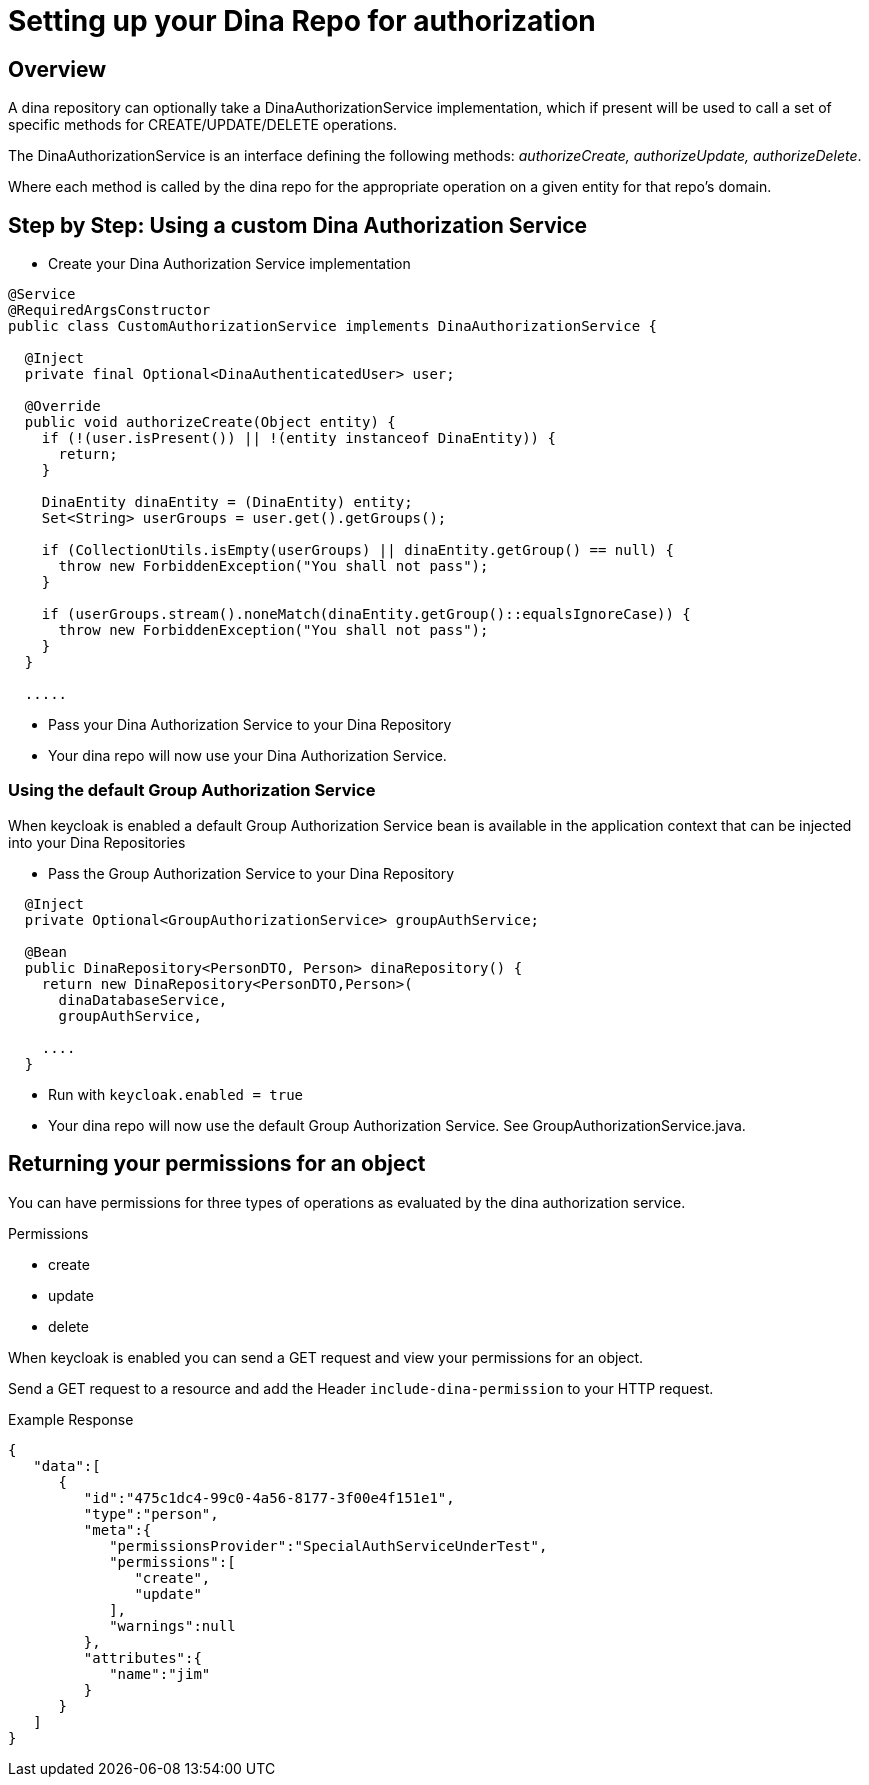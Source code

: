 = Setting up your Dina Repo for authorization

== Overview

A dina repository can optionally take a DinaAuthorizationService implementation, which if present will be used to call a set of specific methods for CREATE/UPDATE/DELETE operations.

The DinaAuthorizationService is an interface defining the following methods: _authorizeCreate, authorizeUpdate, authorizeDelete_.

Where each method is called by the dina repo for the appropriate operation on a given entity for that repo's domain.

== Step by Step: Using a custom Dina Authorization Service

* Create your Dina Authorization Service implementation

[source,java]
----
@Service
@RequiredArgsConstructor
public class CustomAuthorizationService implements DinaAuthorizationService {

  @Inject
  private final Optional<DinaAuthenticatedUser> user;

  @Override
  public void authorizeCreate(Object entity) {
    if (!(user.isPresent()) || !(entity instanceof DinaEntity)) {
      return;
    }

    DinaEntity dinaEntity = (DinaEntity) entity;
    Set<String> userGroups = user.get().getGroups();

    if (CollectionUtils.isEmpty(userGroups) || dinaEntity.getGroup() == null) {
      throw new ForbiddenException("You shall not pass");
    }

    if (userGroups.stream().noneMatch(dinaEntity.getGroup()::equalsIgnoreCase)) {
      throw new ForbiddenException("You shall not pass");
    }
  }

  .....
----

* Pass your Dina Authorization Service to your Dina Repository

* Your dina repo will now use your Dina Authorization Service.

=== Using the default Group Authorization Service

When keycloak is enabled a default Group Authorization Service bean is available in the application context that can be injected into your Dina Repositories

* Pass the Group Authorization Service to your Dina Repository

[source,java]
----
  @Inject
  private Optional<GroupAuthorizationService> groupAuthService;

  @Bean
  public DinaRepository<PersonDTO, Person> dinaRepository() {
    return new DinaRepository<PersonDTO,Person>(
      dinaDatabaseService,
      groupAuthService,

    ....
  }
----

* Run with `keycloak.enabled = true`
* Your dina repo will now use the default Group Authorization Service. See GroupAuthorizationService.java.

== Returning your permissions for an object

You can have permissions for three types of operations as evaluated by the dina authorization service.

.Permissions
* create
* update
* delete

When keycloak is enabled you can send a GET request and view your permissions for an object.

Send a GET request to a resource and add the Header `include-dina-permission` to your HTTP request.

.Example Response
[source,json]
----
{
   "data":[
      {
         "id":"475c1dc4-99c0-4a56-8177-3f00e4f151e1",
         "type":"person",
         "meta":{
            "permissionsProvider":"SpecialAuthServiceUnderTest",
            "permissions":[
               "create",
               "update"
            ],
            "warnings":null
         },
         "attributes":{
            "name":"jim"
         }
      }
   ]
}
----
